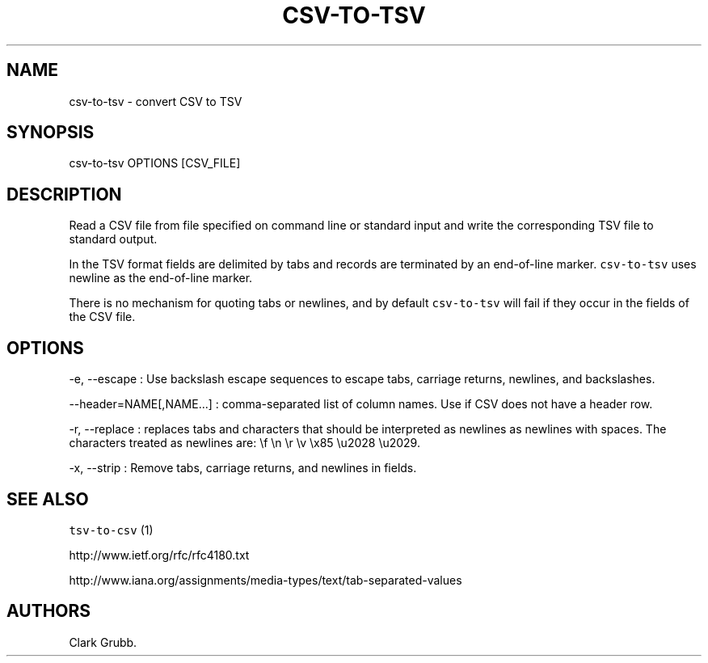 .TH CSV-TO-TSV 1 "February 16, 2013" 
.SH NAME
.PP
csv-to-tsv - convert CSV to TSV
.SH SYNOPSIS
.PP
csv-to-tsv OPTIONS [CSV_FILE]
.SH DESCRIPTION
.PP
Read a CSV file from file specified on command line or standard input
and write the corresponding TSV file to standard output.
.PP
In the TSV format fields are delimited by tabs and records are
terminated by an end-of-line marker.
\f[C]csv-to-tsv\f[] uses newline as the end-of-line marker.
.PP
There is no mechanism for quoting tabs or newlines, and by default
\f[C]csv-to-tsv\f[] will fail if they occur in the fields of the CSV
file.
.SH OPTIONS
.PP
-e, --escape : Use backslash escape sequences to escape tabs, carriage
returns, newlines, and backslashes.
.PP
--header=NAME[,NAME...] : comma-separated list of column names.
Use if CSV does not have a header row.
.PP
-r, --replace : replaces tabs and characters that should be interpreted
as newlines as newlines with spaces.
The characters treated as newlines are: \\f \\n \\r \\v \\x85 \\u2028
\\u2029.
.PP
-x, --strip : Remove tabs, carriage returns, and newlines in fields.
.SH SEE ALSO
.PP
\f[C]tsv-to-csv\f[] (1)
.PP
http://www.ietf.org/rfc/rfc4180.txt
.PP
http://www.iana.org/assignments/media-types/text/tab-separated-values
.SH AUTHORS
Clark Grubb.
